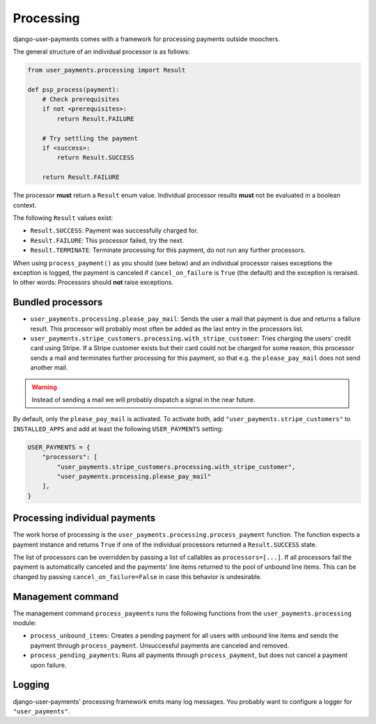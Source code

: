 Processing
==========

django-user-payments comes with a framework for processing payments
outside moochers.

The general structure of an individual processor is as follows:

.. code-block:: python

    from user_payments.processing import Result

    def psp_process(payment):
        # Check prerequisites
        if not <prerequisites>:
            return Result.FAILURE

        # Try settling the payment
        if <success>:
            return Result.SUCCESS

        return Result.FAILURE

The processor **must** return a  ``Result`` enum value. Individual
processor results **must** not be evaluated in a boolean context.

The following ``Result`` values exist:

- ``Result.SUCCESS``: Payment was successfully charged for.
- ``Result.FAILURE``: This processor failed, try the next.
- ``Result.TERMINATE``: Terminate processing for this payment, do not
  run any further processors.

When using ``process_payment()`` as you should (see below) and an
individual processor raises exceptions the exception is logged, the
payment is canceled if ``cancel_on_failure`` is ``True`` (the default)
and the exception is reraised. In other words: Processors should **not**
raise exceptions.


Bundled processors
~~~~~~~~~~~~~~~~~~

- ``user_payments.processing.please_pay_mail``: Sends the user a mail
  that payment is due and returns a failure result. This processor will
  probably most often be added as the last entry in the processors list.
- ``user_payments.stripe_customers.processing.with_stripe_customer``:
  Tries charging the users' credit card using Stripe. If a Stripe
  customer exists but their card could not be charged for some reason,
  this processor sends a mail and terminates further processing for this
  payment, so that e.g. the ``please_pay_mail`` does not send another
  mail.

.. warning::

   Instead of sending a mail we will probably dispatch a signal in the
   near future.

By default, only the ``please_pay_mail`` is activated. To activate both,
add ``"user_payments.stripe_customers"`` to ``INSTALLED_APPS`` and add
at least the following ``USER_PAYMENTS`` setting:

.. code-block:: python

    USER_PAYMENTS = {
        "processors": [
            "user_payments.stripe_customers.processing.with_stripe_customer",
            "user_payments.processing.please_pay_mail"
        ],
    }


Processing individual payments
~~~~~~~~~~~~~~~~~~~~~~~~~~~~~~

The work horse of processing is the
``user_payments.processing.process_payment`` function. The function
expects a payment instance and returns ``True`` if one of the individual
processors returned a ``Result.SUCCESS`` state.

The list of processors can be overridden by passing a list of callables
as ``processors=[...]``. If all processors fail the payment is
automatically canceled and the payments' line items returned to the pool
of unbound line items. This can be changed by passing
``cancel_on_failure=False`` in case this behavior is undesirable.


Management command
~~~~~~~~~~~~~~~~~~

The management command ``process_payments`` runs the following
functions from the ``user_payments.processing`` module:

- ``process_unbound_items``: Creates a pending payment for all users
  with unbound line items and sends the payment through
  ``process_payment``. Unsuccessful payments are canceled and removed.
- ``process_pending_payments``: Runs all payments through
  ``process_payment``, but does not cancel a payment upon failure.


Logging
~~~~~~~

django-user-payments' processing framework emits many log messages. You
probably want to configure a logger for ``"user_payments"``.
